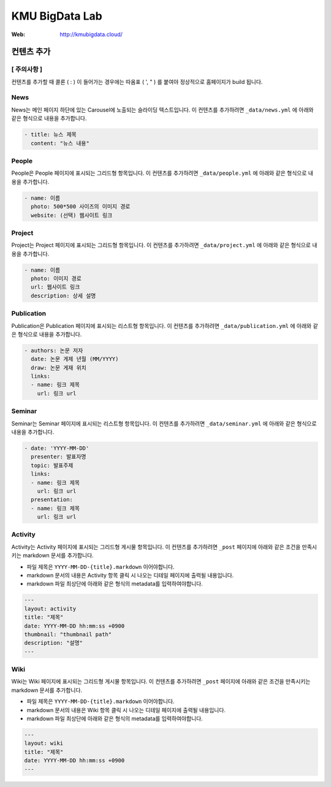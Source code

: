 =================
 KMU BigData Lab
=================

:Web: http://kmubigdata.cloud/


컨텐츠 추가
=========
[ 주의사항 ]
-----

컨텐츠를 추가할 때 콜론 ( : ) 이 들어가는 경우에는 따옴표 ( ', " ) 를 붙여야 정상적으로 홈페이지가 build 됩니다.

News
-----

News는 메인 페이지 하단에 있는 Carousel에 노출되는 슬라이딩 텍스트입니다. 이 컨텐츠를 추가하려면 ``_data/news.yml`` 에 아래와 같은 형식으로 내용을 추가합니다.

.. sourcecode:: yml

    - title: 뉴스 제목
      content: "뉴스 내용"


People
-----

People은 People 페이지에 표시되는 그리드형 항목입니다. 이 컨텐츠를 추가하려면 ``_data/people.yml`` 에 아래와 같은 형식으로 내용을 추가합니다.

.. sourcecode:: yml

    - name: 이름
      photo: 500*500 사이즈의 이미지 경로
      website: (선택) 웹사이트 링크


Project
-----

Project는 Project 페이지에 표시되는 그리드형 항목입니다. 이 컨텐츠를 추가하려면 ``_data/project.yml`` 에 아래와 같은 형식으로 내용을 추가합니다.

.. sourcecode:: yml

    - name: 이름
      photo: 이미지 경로
      url: 웹사이트 링크
      description: 상세 설명


Publication
-----

Publication은 Publication 페이지에 표시되는 리스트형 항목입니다. 이 컨텐츠를 추가하려면 ``_data/publication.yml`` 에 아래와 같은 형식으로 내용을 추가합니다.

.. sourcecode:: yml

    - authors: 논문 저자
      date: 논문 게제 년월 (MM/YYYY)
      draw: 논문 게재 위치
      links:
      - name: 링크 제목
        url: 링크 url


Seminar
-----

Seminar는 Seminar 페이지에 표시되는 리스트형 항목입니다. 이 컨텐츠를 추가하려면 ``_data/seminar.yml`` 에 아래와 같은 형식으로 내용을 추가합니다.

.. sourcecode:: yml

    - date: 'YYYY-MM-DD'
      presenter: 발표자명
      topic: 발표주제
      links:
      - name: 링크 제목
        url: 링크 url
      presentation:
      - name: 링크 제목
        url: 링크 url
        

Activity
-----

Activity는 Activity 페이지에 표시되는 그리드형 게시물 항목입니다. 이 컨텐츠를 추가하려면 ``_post`` 페이지에 아래와 같은 조건을 만족시키는 markdown 문서를 추가합니다.

- 파일 제목은 ``YYYY-MM-DD-{title}.markdown`` 이어야합니다.
- markdown 문서의 내용은 Activity 항목 클릭 시 나오는 디테일 페이지에 출력될 내용입니다.
- markdown 파일 최상단에 아래와 같은 형식의 metadata를 입력하여야합니다.

.. sourcecode:: markdown

    ---
    layout: activity
    title: "제목"
    date: YYYY-MM-DD hh:mm:ss +0900
    thumbnail: "thumbnail path"
    description: "설명"
    ---


Wiki
-----

Wiki는 Wiki 페이지에 표시되는 그리드형 게시물 항목입니다. 이 컨텐츠를 추가하려면 ``_post`` 페이지에 아래와 같은 조건을 만족시키는 markdown 문서를 추가합니다.

- 파일 제목은 ``YYYY-MM-DD-{title}.markdown`` 이어야합니다.
- markdown 문서의 내용은 Wiki 항목 클릭 시 나오는 디테일 페이지에 출력될 내용입니다.
- markdown 파일 최상단에 아래와 같은 형식의 metadata를 입력하여야합니다.

.. sourcecode:: markdown

    ---
    layout: wiki
    title: "제목"
    date: YYYY-MM-DD hh:mm:ss +0900
    ---



